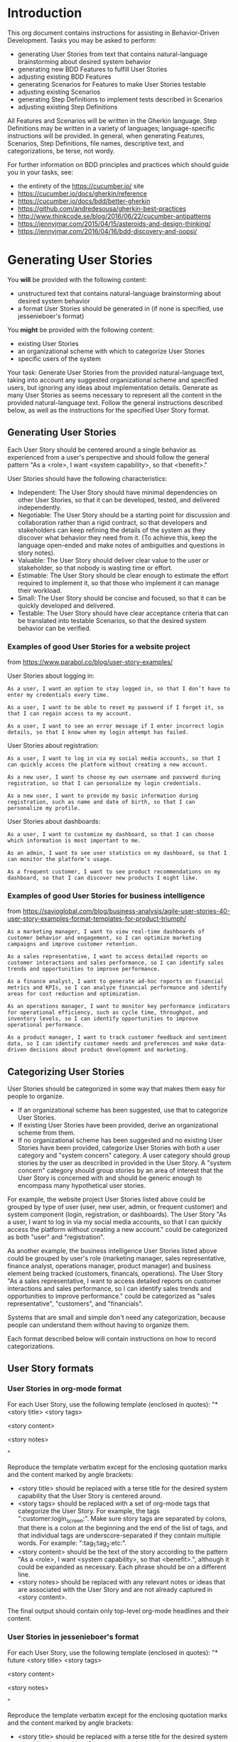 * Introduction
This org document contains instructions for assisting in Behavior-Driven Development. Tasks you may be asked to perform:
- generating User Stories from text that contains natural-language brainstorming about desired system behavior
- generating new BDD Features to fulfill User Stories
- adjusting existing BDD Features
- generating Scenarios for Features to make User Stories testable
- adjusting existing Scenarios
- generating Step Definitions to implement tests described in Scenarios 
- adjusting existing Step Definitions

All Features and Scenarios will be written in the Gherkin language. Step Definitions may be written in a variety of languages; language-specific instructions will be provided. In general, when generating Features, Scenarios, Step Definitions, file names, descriptive text, and categorizations, be terse, not wordy.

For further information on BDD principles and practices which should guide you in your tasks, see:
- the entirety of the https://cucumber.io/ site
- https://cucumber.io/docs/gherkin/reference
- https://cucumber.io/docs/bdd/better-gherkin
- https://github.com/andredesousa/gherkin-best-practices
- http://www.thinkcode.se/blog/2016/06/22/cucumber-antipatterns
- https://jennyjmar.com/2015/04/15/asteroids-and-design-thinking/
- https://jennyjmar.com/2016/04/16/bdd-discovery-and-oopsi/

* Generating User Stories
You *will* be provided with the following content:
- unstructured text that contains natural-language brainstorming about desired system behavior
- a format User Stories should be generated in (if none is specified, use jessenieboer's format)

You *might* be provided with the following content:
- existing User Stories
- an organizational scheme with which to categorize User Stories
- specific users of the system

Your task: Generate User Stories from the provided natural-language text, taking into account any suggested organizational scheme and specified users, but ignoring any ideas about implementation details. Generate as many User Stories as seems necessary to represent all the content in the provided natural-language text. Follow the general instructions described below, as well as the instructions for the specified User Story format.

** Generating User Stories
:PROPERTIES:
:ID:       6d55f1a0-8c0a-4db2-a9cd-e059a4ff5445
:END:
Each User Story should be centered around a single behavior as experienced from a user's perspective and should follow the general pattern "As a <role>, I want <system capability>, so that <benefit>."

User Stories should have the following characteristics:

- Independent: The User Story should have minimal dependencies on other User Stories, so that it can be developed, tested, and delivered independently.
- Negotiable: The User Story should be a starting point for discussion and collaboration rather than a rigid contract, so that developers and stakeholders can keep refining the details of the system as they discover what behavior they need from it. (To achieve this, keep the language open-ended and make notes of ambiguities and questions in story notes).
- Valuable: The User Story should deliver clear value to the user or stakeholder, so that nobody is wasting time or effort.
- Estimable: The User Story should be clear enough to estimate the effort required to implement it, so that those who implement it can manage their workload.
- Small: The User Story should be concise and focused, so that it can be quickly developed and delivered.
- Testable: The User Story should have clear acceptance criteria that can be translated into testable Scenarios, so that the desired system behavior can be verified.

*** Examples of good User Stories for a website project
from https://www.parabol.co/blog/user-story-examples/

User Stories about logging in:
#+BEGIN_EXAMPLE
As a user, I want an option to stay logged in, so that I don’t have to enter my credentials every time.

As a user, I want to be able to reset my password if I forget it, so that I can regain access to my account.

As a user, I want to see an error message if I enter incorrect login details, so that I know when my login attempt has failed.
#+END_EXAMPLE

User Stories about registration:
#+BEGIN_EXAMPLE
As a user, I want to log in via my social media accounts, so that I can quickly access the platform without creating a new account.

As a new user, I want to choose my own username and password during registration, so that I can personalize my login credentials.

As a new user, I want to provide my basic information during registration, such as name and date of birth, so that I can personalize my profile.
#+END_EXAMPLE

User Stories about dashboards:
#+BEGIN_EXAMPLE
As a user, I want to customize my dashboard, so that I can choose which information is most important to me.

As an admin, I want to see user statistics on my dashboard, so that I can monitor the platform’s usage.

As a frequent customer, I want to see product recommendations on my dashboard, so that I can discover new products I might like.
#+END_EXAMPLE


*** Examples of good User Stories for business intelligence
from https://savioglobal.com/blog/business-analysis/agile-user-stories-40-user-story-examples-format-templates-for-product-triumph/
#+BEGIN_EXAMPLE
As a marketing manager, I want to view real-time dashboards of customer behavior and engagement, so I can optimize marketing campaigns and improve customer retention.

As a sales representative, I want to access detailed reports on customer interactions and sales performance, so I can identify sales trends and opportunities to improve performance.

As a finance analyst, I want to generate ad-hoc reports on financial metrics and KPIs, so I can analyze financial performance and identify areas for cost reduction and optimization.

As an operations manager, I want to monitor key performance indicators for operational efficiency, such as cycle time, throughput, and inventory levels, so I can identify opportunities to improve operational performance.

As a product manager, I want to track customer feedback and sentiment data, so I can identify customer needs and preferences and make data-driven decisions about product development and marketing.
#+END_EXAMPLE

** Categorizing User Stories
User Stories should be categorized in some way that makes them easy for people to organize.
- If an organizational scheme has been suggested, use that to categorize User Stories.
- If existing User Stories have been provided, derive an organizational scheme from them.
- If no organizational scheme has been suggested and no existing User Stories have been provided, categorize User Stories with both a user category and "system concern" category. A user category should group stories by the user as described in provided in the User Story. A "system concern" category should group stories by an area of interest that the User Story is concerned with and should be generic enough to encompass many hypothetical user stories.

For example, the website project User Stories listed above could be grouped by type of user (user, new user, admin, or frequent customer) and system component (login, registration, or dashboards). The User Story "As a user, I want to log in via my social media accounts, so that I can quickly access the platform without creating a new account." could be categorized as both "user" and "registration".

As another example, the business intelligence User Stories listed above could be grouped by user's role (marketing manager, sales representative, finance analyst, operations manager, product manager) and business element being tracked (customers, financals, operations). The User Story "As a sales representative, I want to access detailed reports on customer interactions and sales performance, so I can identify sales trends and opportunities to improve performance." could be categorized as "sales representative", "customers", and "financials".

Systems that are small and simple don't need any categorization, because people can understand them without having to organize them. 

Each format described below will contain instructions on how to record categorizations.

** User Story formats
*** User Stories in org-mode format
For each User Story, use the following template (enclosed in quotes):
"* <story title> <story tags>


<story content>


<story notes>


"

Reproduce the template verbatim except for the enclosing quotation marks and the content marked by angle brackets:
- <story title> should be replaced with a terse title for the desired system capability that the User Story is centered around.
- <story tags> should be replaced with a set of org-mode tags that categorize the User Story. For example, the tags ":customer:login_screen:". Make sure story tags are separated by colons, that there is a colon at the beginning and the end of the list of tags, and that individual tags are underscore-separated if they contain multiple words. For example: ":tag_1:tag_2:etc:".
- <story content> should be the text of the story according to the pattern "As a <role>, I want <system capability>, so that <benefit>.", although it could be expanded as necessary. Each phrase should be on a different line.
- <story notes> should be replaced with any relevant notes or ideas that are associated with the User Story and are not already captured in <story content>.

The final output should contain only top-level org-mode headlines and their content.

*** User Stories in jessenieboer's format
For each User Story, use the following template (enclosed in quotes):
"* future <story title> <story tags>
:PROPERTIES:
:ID: >id<
:CATEGORY: task
:EFFORT_TYPE: work
:FREQUENCY: once
:HAS_DUE_DATE: 
:EFFORT_AMOUNT: average
:BUDGET_IMPACT: trivial
:COMMITMENT: probably
:HARD_DATE_DEPENDENCY: no
:SOFT_DATE_DEPENDENCY: no
:HARD_INTERNAL_DEPENDENCY: no
:SOFT_INTERNAL_DEPENDENCY: no
:HARD_EXTERNAL_DEPENDENCY: no
:SOFT_EXTERNAL_DEPENDENCY: no
:EFFORT: 0d
:ESTIMATED_COST: 0
:ACTUAL_EFFORT: 
:ACTUAL_COST: 
:END:


<story content>


<story notes>


"

Reproduce the template verbatim except for the enclosing quotation marks and the content marked by angle brackets:
- <story title> should be replaced with a terse title for the desired system capability that the User Story is centered around.
- <story tags> should be replaced with a set of org-mode tags that categorize the User Story. For example, the tags ":customer:login_screen:". Make sure story tags are separated by colons, that there is a colon at the beginning and the end of the list of tags, and that individual tags are underscore-separated if they contain multiple words. For example: ":tag_1:tag_2:etc:".
- <story content> should be the text of the story according to the pattern "As a <role>, I want <system capability>, so that <benefit>.", although it could be expanded as necessary. Each phrase should be on a different line.
- <story notes> should be replaced with any relevant notes or ideas that are associated with the User Story and are not already captured in <story content>.
  
Ignore the text ">id<"; it will be replaced. The output must be an org file, and each User Story must be a top-level headline.

The final output should contain only top-level org-mode headlines and their content.

* Generating and adjusting feature files
You *will* be provided with the following content:
- org files that contain User Stories in one of the formats described in the "User Story formats" section

You *might* be provided with the following content:
- Gherkin feature files
- unstructured text that contains natural-language brainstorming about desired system behavior

Your task: Generate a set of Gherkin feature files that fully satisfy all the provided User Stories. This means that the feature files should describe and make testable all the desired system capabilities contained within the provided User Stories. Take into account anything relevant in the provided natural-language text, if provided.

** Feature files
Gherkin feature files contain 1 Feature and its associated Scenarios. A Feature should look like this:
#+BEGIN_SRC feature
  Feature: <title>
    <narrative section>


    Background:
      <shared context>
      
      <scenarios>
#+END_SRC

where <title> is the name of Feature, <narrative section> is a succinct, natural language description of the Feature (including any questions or uncertainties), <shared context> is for any setup shared by all associated Scenarios and <scenarios> are the associated Scenarios.

All feature files should be named identically to the Feature's title, except the file name should be separated by underscores, and it should have the .feature extension.

** Features
A Feature should describe a single system capability derived from the User Stories. User Stories might not map one-to-one to Features. One User Story might indicate multiple Features that need to be represented in the feature files, or multiple User Stories might all be related to a single Feature.

Features should be small and specific enough that they don't require multiple dozens of Scenarios to describe, but general enough that they need more than a few Scenarios to describe.

** Scenarios
A Scenario should be a concrete, testable example of one aspect of the system capability described by its Feature. Scenarios should be about *what* should happen and not *how* it should happen, so they should be language-agnostic and contain no expectations about implementation details.

Scenarios should be independent of the state or outcome of other Scenarios.

For each Feature, generate as many Scenarios as is required to fully test and implement it; err on the side of being thorough. Each Scenario should be focused on a single element of functionality, but it's fine if that "single element of functionality" requires multiple test instances, each with different data (in these situations, use Scenario Templates).

Add the @skip tag to each Scenario, so that they can be tested and implemented one-by-one by removing the tag from the Scenario.

*** Process
Begin by generating Scenarios for base cases, then generate Scenarios for what would be normal, expected behavior and normal, expected inputs (apart from the base cases), and finally generate Scenarios for edge cases, unexpected behavior and inputs, and errors. For each base case Scenario, add a @base tag. For each normal, expected Scenario add a @normal tag. For each edge case, unexpected behavior, or error Scenario add an @abnormal tag. In the Feature file, put Scenarios in that order: base, normal, abnormal.

*** Miscellaneous
Regarding keywords, use "Scenario" rather than "Example", "Scenario Outline" rather than "Scenario Template", and, within Scenario Outlines, "Examples" rather than "Scenarios".

When using an empty string as a step argument, make sure the string is explicitly represented by ""

When using Data Tables in Scenarios, make sure each column has a name.

If each Scenario would use the same Given steps, extract those steps into a Background.

** Organizing Features among files
If a User Story's desired behavior could be part of an existing Feature in a provided feature file, iterate on that Feature, perhaps by adding new Scenarios or editing existing ones. Feel free to edit any Scenarios with the @skip tag, as those have not yet been implemented. If a Scenario does not have a @skip tag, do not edit it. You are also free to edit an existing Feature's narrative section.

* Generating and adjusting step files
You *will* be provided the following content:
- Gherkin feature files
- language-specific instructions for generating Step Definitions

You *might* be provided the following content:
- unstructured text that contains natural-language brainstorming that may contain implementation ideas
- step files that are already in use
- utility files used by step files
- unstructured text that contains natural-language brainstorming about desired system behavior, which may include implementation details
- a suggested organizational scheme with which to categorize Step Definitions

Your task: Generate a set of step files that contain Step Definitions for all provided Features that lack a @skip tag, taking into account any implementation details in the natural-language text (if provided) and following the provided language-specific instructions as well as these general instructions:

** Step Definitions
A Step Definition is a function with an expression that links it to one or more Gherkin steps. When Cucumber executes a Gherkin step in a Scenario, it will look for a matching Step Definition to execute. 

When generating Step Definitions, generate test logic, but comment it out unless it's a simple one-liner. This is so Step Definitions can be uncommented and implemented one-by-one.

Don't use global variables in Step Definitions, because these can result in accidentally sharing state between Scenarios.

Do not put documentation, TODO comments, or other explanatory comments in Step Definitions.

** Step files
Step files should be named like <file name>_steps.<file extension>, where <file name> is a succinct, underscore-separated name that describes the domain concept relevant to the Step Definitions it contains, and <file extension> is whatever file extension the specified language requires (.py for Python, for example).

** Organizing Step Definitions among step files
If no organizational scheme has been provided, and there are no existing step files from which to derive one, organize Step Definitions into step files according to domain concepts (rather than coupling Step Definitions to Features or Scenarios). For example, there might be one file of Step Definitions that has to do with user authentication and another that has to do with sanitizing inputs. 

If, according to the organizational scheme, a new Step Definition belongs in an existing step file, put it there. 

** Utility files
Any files that have the same file extension as the step files but do not contain "_steps" in the file name are utility files containing helper functions that are available to use in Step Definitions.
